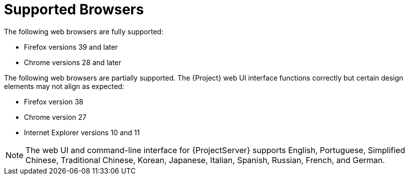 [[supported_browsers]]

= Supported Browsers

The following web browsers are fully supported:

* Firefox versions 39 and later
* Chrome versions 28 and later

The following web browsers are partially supported. The {Project} web UI
interface functions correctly but certain design elements may not
align as expected:

* Firefox version 38
* Chrome version 27
* Internet Explorer versions 10 and 11

[NOTE]
The web UI and command-line interface for {ProjectServer} supports
English, Portuguese, Simplified Chinese, Traditional Chinese, Korean,
Japanese, Italian, Spanish, Russian, French, and German.
